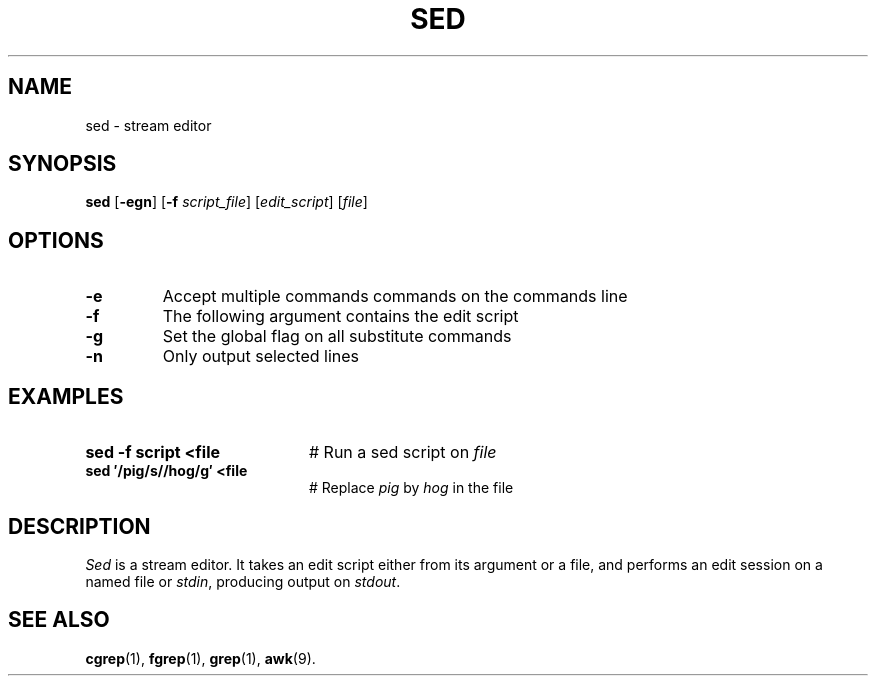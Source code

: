.TH SED 1
.SH NAME
sed \- stream editor
.SH SYNOPSIS
\fBsed\fR [\fB\-egn\fR]\fR [\fB\-f \fIscript_file\fR]\fR [\fIedit_script\fR] [\fIfile\fR]\fR
.br
.de FL
.TP
\\fB\\$1\\fR
\\$2
..
.de EX
.TP 20
\\fB\\$1\\fR
# \\$2
..
.SH OPTIONS
.FL "\-e" "Accept multiple commands commands on the commands line"
.FL "\-f" "The following argument contains the edit script"
.FL "\-g" "Set the global flag on all substitute commands"
.FL "\-n" "Only output selected lines"
.SH EXAMPLES
.EX "sed \-f script <file" "Run a sed script on \fIfile\fR"
.EX "sed \(fm/pig/s//hog/g\(fm <file" "Replace \fIpig\fR by \fIhog\fR in the file"
.SH DESCRIPTION
.PP
\fISed\fR is a stream editor.
It takes an edit script either from its argument or a file, and performs
an edit session on a named file or \fIstdin\fR, producing output 
on \fIstdout\fR.
.SH "SEE ALSO"
.BR cgrep (1),
.BR fgrep (1),
.BR grep (1),
.BR awk (9).
